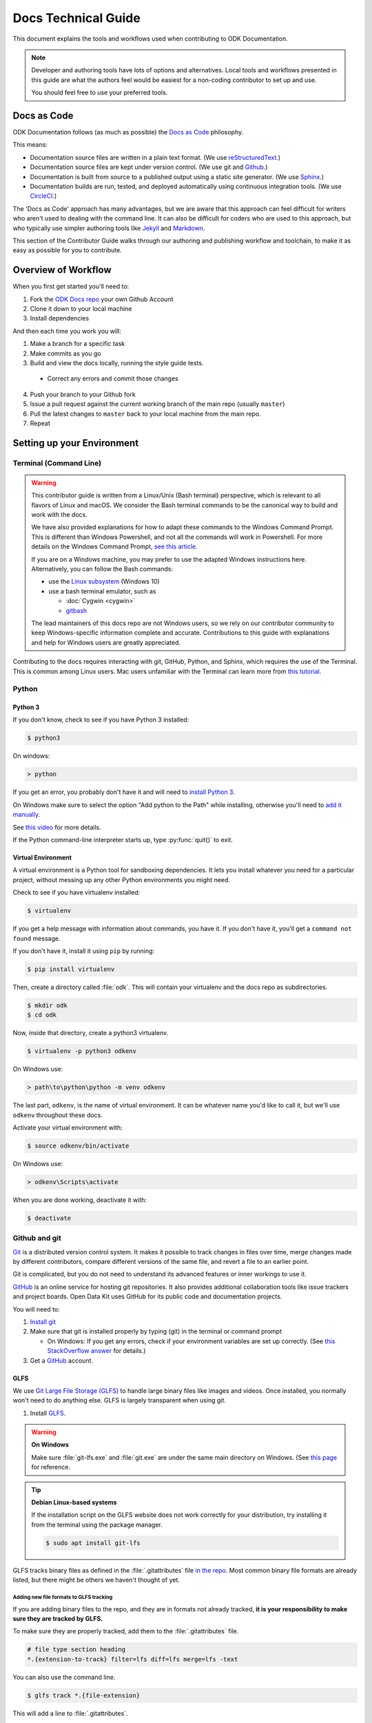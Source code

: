 .. spelling::

  src

Docs Technical Guide
==========================

This document explains the tools and workflows used
when contributing to ODK Documentation.

.. note::

  Developer and authoring tools
  have lots of options and alternatives.
  Local tools and workflows presented in this guide
  are what the authors feel would be easiest
  for a non-coding contributor to set up and use.

  You should feel free
  to use your preferred tools.

.. _docs-as-code:

Docs as Code
----------------

ODK Documentation follows
(as much as possible)
the `Docs as Code`_ philosophy.

.. _Docs as Code: http://www.writethedocs.org/guide/docs-as-code/

This means:

- Documentation source files are written in a plain text format.
  (We use `reStructuredText`_.)
- Documentation source files are kept under version control.
  (We use git and `Github`_.)
- Documentation is built from source
  to a published output using a
  static site generator.
  (We use `Sphinx`_.)
- Documentation builds are
  run, tested, and deployed automatically
  using continuous integration tools.
  (We use `CircleCI`_.)

.. _reStructuredText: http://docutils.sourceforge.net/rst.html
.. _Github: http://github.com
.. _Sphinx: http://sphinx-doc.org
.. _CircleCI: https://circleci.com

The 'Docs as Code' approach has many advantages,
but we are aware that this approach can feel difficult
for writers who aren't used to dealing with the command line.
It can also be difficult for coders who are used to this approach,
but who typically use simpler authoring tools
like `Jekyll`_ and `Markdown`_.

.. _Jekyll: http://jekyllrb.com
.. _Markdown: https://guides.github.com/features/mastering-markdown/

This section of the Contributor Guide
walks through our authoring and publishing workflow and toolchain,
to make it as easy as possible for you to contribute.

.. _docs-workflow-overview:

Overview of Workflow
-----------------------

When you first get started you'll need to:

1. Fork the `ODK Docs repo`_ your own Github Account
2. Clone it down to your local machine
3. Install dependencies

.. _ODK Docs repo: https://github.com/opendatakit/docs

And then each time you work you will:

1. Make a branch for a specific task
2. Make commits as you go
3. Build and view the docs locally,
   running the style guide tests.

  - Correct any errors
    and commit those changes

4. Push your branch to your Github fork
5. Issue a pull request
   against the current working branch
   of the main repo (usually ``master``)
6. Pull the latest changes to ``master``
   back to your local machine from the main repo.
7. Repeat

.. _docs-dev-setup:

Setting up your Environment
----------------------------

.. _docs-terminal:

Terminal (Command Line)
~~~~~~~~~~~~~~~~~~~~~~~~~~~

.. warning::

  This contributor guide is written
  from a Linux/Unix (Bash terminal) perspective,
  which is relevant to all flavors of Linux and macOS.
  We consider the Bash terminal commands to be
  the canonical way to build and work with the docs.

  We have also provided explanations for
  how to adapt these commands to the Windows Command Prompt.
  This is different than Windows Powershell,
  and not all the commands will work in Powershell.
  For more details on the Windows Command Prompt,
  `see this article`__.

  __  https://www.lifewire.com/how-to-open-command-prompt-2618089

  If you are on a Windows machine,
  you may prefer to use the adapted Windows instructions here.
  Alternatively, you can follow the Bash commands:

  - use the `Linux subsystem`_ (Windows 10)
  - use a bash terminal emulator, such as

    - :doc:`Cygwin <cygwin>`
    - `gitbash`_

  .. _Linux subsystem: https://www.howtogeek.com/249966/how-to-install-and-use-the-linux-bash-shell-on-windows-10/
  .. _gitbash: https://git-for-windows.github.io/

  The lead maintainers of this docs repo
  are not Windows users,
  so we rely on our contributor community
  to keep Windows-specific information complete and accurate.
  Contributions to this guide
  with explanations and help for Windows users
  are greatly appreciated.


Contributing to the docs requires interacting with
git, GitHub, Python, and Sphinx,
which requires the use of the Terminal.
This is common among Linux users.
Mac users unfamiliar with the Terminal
can learn more from `this tutorial`__.

__ https://computers.tutsplus.com/tutorials/navigating-the-terminal-a-gentle-introduction--mac-3855

.. _docs-python:

Python
~~~~~~~~

.. _docs-python3:

Python 3
""""""""""""

If you don't know,
check to see if you have Python 3 installed:


.. code-block:: console

  $ python3

On windows:

.. code-block:: doscon

   > python


If you get an error,
you probably don't have it and will need to
`install Python 3`__.

__ https://www.python.org/downloads/

On Windows
make sure to select the option
"Add python to the Path"
while installing,
otherwise you'll need to `add it manually`__.

__ https://youtu.be/UTUlp6L2zkw

See `this video`__ for more details.

__ https://www.youtube.com/watch?v=oHOiqFs_x8Y

If the Python command-line interpreter starts up,
type :py:func:`quit()` to exit.

.. _docs-venv:

Virtual Environment
""""""""""""""""""""""""

A virtual environment is a Python tool for sandboxing dependencies.
It lets you install whatever you need for a particular project,
without messing up any other Python environments you might need.

Check to see if you have virtualenv installed:

.. code-block:: console

  $ virtualenv

If you get a help message with information about commands,
you have it.
If you don't have it,
you'll get a ``command not found`` message.

If you don't have it,
install it using ``pip`` by running:

.. code-block:: console

  $ pip install virtualenv

Then, create a directory called :file:`odk`.
This will contain your virtualenv and the docs repo as subdirectories.

.. code-block:: console

  $ mkdir odk
  $ cd odk

Now, inside that  directory, create a python3 virtualenv.

.. code-block:: console

  $ virtualenv -p python3 odkenv

On Windows use:

.. code-block:: doscon

  > path\to\python\python -m venv odkenv

The last part, ``odkenv``, is the name of virtual environment.
It can be whatever name you'd like to call it,
but we'll use ``odkenv`` throughout these docs.

Activate your virtual environment with:

.. code-block:: console

  $ source odkenv/bin/activate

On Windows use:

.. code-block:: doscon

  > odkenv\Scripts\activate


When you are done working, deactivate it with:

.. code-block:: console

  $ deactivate


.. _docs-gh-git:

Github and git
~~~~~~~~~~~~~~~~~

`Git`_ is a distributed version control system.
It makes it possible to track changes in files over time,
merge changes made by different contributors,
compare different versions of the same file,
and revert a file to an earlier point.

.. _git: https://git-scm.com/

Git is complicated,
but you do not need to understand its advanced features or inner workings
to use it.

`GitHub`_ is an online service
for hosting git repositories.
It also provides additional collaboration tools
like issue trackers and project boards.
Open Data Kit uses GitHub
for its public code and documentation projects.

.. github: http://github.com

You will need to:

1. `Install git <https://git-scm.com/downloads>`_
2. Make sure that git is installed properly by typing (git) in the terminal or command prompt

   - On Windows: If you get any errors,
     check if your environment variables are set up correctly.
     (See `this StackOverflow answer`__ for details.)

3. Get a `GitHub`_ account.

.. GitHub: https://github.com/

__ https://stackoverflow.com/questions/26620312/installing-git-in-path-with-github-client-for-windows#answer-34767523


.. _glfs:

GLFS
""""""

We use `Git Large File Storage (GLFS)`__
to handle large binary files
like images and videos.
Once installed,
you normally won't need to do anything else.
GLFS is largely transparent when using git.

.. _GitLFS: https://git-lfs.github.com
__ GitLFS_


1. Install GLFS__.

__ GitLFS_

.. warning::

  **On Windows**

  Make sure :file:`git-lfs.exe` and  :file:`git.exe` are under the same main  directory on Windows. (See `this page <https://github.com/git-lfs/git-lfs/issues/919>`_ for reference.

.. tip::
  **Debian Linux-based systems**

  If the installation script on the GLFS website does not work correctly for your distribution, try installing it from the terminal using the package manager.

  .. code-block:: console

    $ sudo apt install git-lfs


GLFS tracks binary files as defined in the :file:`.gitattributes` file `in the repo <https://github.com/opendatakit/docs/blob/master/.gitattributes>`_. Most common binary file formats are already listed, but there might be others we haven't thought of yet.

.. _adding-new-glfs-formats:

Adding new file formats to GLFS tracking
'''''''''''''''''''''''''''''''''''''''''''''

If you are adding binary files to the repo,
and they are in formats not already tracked,
**it is your responsibility to make sure they are tracked by GLFS.**

To make sure they are properly tracked,
add them to the :file:`.gitattributes` file.

.. code-block:: none

  # file type section heading
  *.{extension-to-track} filter=lfs diff=lfs merge=lfs -text

You can also use the command line.

.. code-block:: console

  $ glfs track *.{file-extension}

This will add a line to :file:`.gitattributes`.

.. note::

  Please keep :file:`.gitattributes` organized
  by placing the new file format declaration
  in the appropriate section,
  or creating a new section as needed.

.. tip::

  If the command :command:`glfs` does not work, you may be using a version of GLFS that is organized as a git subcommand. In that case, substitue :command:`git lfs`.

.. warning::

  Updates to :file:`.gitattributes` must be done
  in a commit before the commit
  that adds the new binary files.

  We will not accept Pull Requests
  that include binary files untracked by GLFS.


.. _android-tools:

Android Tools
~~~~~~~~~~~~~~~~~

Some testing and documentation tasks
(including :ref:`making screenshots from ODK Collect <screenshots>`)
require the `Android Debug Bridge <https://developer.android.com/studio/command-line/adb.html>`_ command line tool.
You can either install Android Studio
or install ADB as standalone SDK tool.

.. _android-studio:

Android Studio
""""""""""""""""""

:abbr:`ADB (Android Debug Bridge)` is part of `Android Studio`_,
and is typically installed by default when you install Android Studio.

.. _Android Studio: https://developer.android.com/studio/index.html

This is the best way to get :command:`adb`
if you plan to do any other Android development.
To use it from the command line,
add the SDK Platform tools to your path.

On Mac, add the following to your :file:`.bash_profile`

.. code-block:: sh

  export PATH=$PATH:~/Library/Android/sdk/tools/


.. note::

    On Windows,
    you have to run Android Studio once
    to complete the installation of ADB.
    The tool can be found in
    :file:`C:/Users/user-name/AppData/Local/Android/sdk/platform-tools`.
    To add it to the environment variable path,
    use the following command:

    .. code-block:: none

      set PATH=%PATH%;C:\Users\your user name\AppData\Local\Android\sdk\platform-tools



.. warning::

  The path specified above
  assumes a default installation of Android Studio.
  You may have put Android Studio in a different location.


.. _docs-workflow-setup:

Getting ready to work
-----------------------

.. _fork-the-docs:

Fork the docs
~~~~~~~~~~~~~~

Go to the `ODK Doc repo on GitHub`__
and use the :guilabel:`Fork` button (top right)
to create your own copy.
After the process completes,
you'll be looking at your own fork on GitHub.

__ https://github.com/opendatakit/docs

.. _clone-the-docs:

Clone to local
~~~~~~~~~~~~~~~~

From your own fork of the repo on GitHub,
select the :guilabel:`Clone or download` button.
Copy the URI from the text box that opens up.
It will be something like:
``https://github.com/your-gh-username/docs.git``

Open your terminal,
and `cd` to your preferred directory.
Then `git clone` the repo:

.. code-block:: console

  $ git clone https://github.com/your-github-username/docs.git
  .
  .
  .
  $ cd docs

The rest of the documentation assumes
you are in the directory for the repo
(the directory containing ``conf.py`` and ``index.rst``).

.. tip::

  - The ``clone`` command creates a new directory inside the current one.
    So you do not need to create a new `odk-docs` directory first.
  - As noted above,
    we recommend a master :file:`odk` directory
    that holds your virtualenv directory and your git repo
    in two separate subdirectories.
    So you would be in that master :file:`odk` directory
    when you clone down the repo.
  - Double check that the right folders are in the right places

  .. code-block:: none

    - odk/
      - odkenv/
      - docs/

.. _upstream-the-docs:

Set the upstream remote
~~~~~~~~~~~~~~~~~~~~~~~~~~~

When you clone down a repo,
the local copy calls your GitHub copy ``origin``.
You should also set ``upstream``
as the name of the  main ODK Docs GitHub repo.

.. code-block:: console

  $ git remote add upstream https://github.com/opendatakit/docs.git

Or in Windows:

.. code-block:: doscon

  > git remote add upstream https://github.com/opendatakit/docs.git

Run ``git remote -v`` to check the status, you should see something like this:

.. code-block:: console

  $ origin https://github.com/your-github-username/docs.git (fetch)
  $ origin https://github.com/your-github-username/docs.git (push)
  $ upstream https://github.com/opendatakit/docs.git (fetch)
  $ upstream https://github.com/opendatakit/docs.git (push)

.. _install-doc-dependencies:

Install Dependencies
~~~~~~~~~~~~~~~~~~~~~~~

The first time you clone down the repo,
you need to install the dependencies.
Make sure you have your Python 3 virtual environment
set up and activated, then:

.. code-block:: console

  $ pip install -r requirements.txt

.. note::

  If you are working on
  the design, testing, or deployment of the docs,
  you might find the need to install an additional PyPi package.
  If you do,
  please update the :file:`requirements.txt` file with
  :command:`pip freeze > requirements.txt`.
  Pull Requests which change :file:`requirements.txt`
  should include a note about why the new packages are needed.

.. note::

  If you have problems when running the Sphinx commands (see below),
  you may have a dependency issue.
  Try running :command:`pip install -r requirements.txt` again.

.. _docs-workflow-details:

Workflow details
-------------------

.. _git-pull-the-docs:

Pull in changes from upstream
~~~~~~~~~~~~~~~~~~~~~~~~~~~~~~~

As other people make changes to the docs,
you need to keep your local copy up to date.

You probably won't need to do this the first time,
but you should always pull in any changes from the main repository
before working.


.. code-block:: console

  $ git pull upstream

.. note::

  If you get this message:

  .. code-block:: none

        You asked to pull from the remote 'upstream', but did not specify a branch.
        Because this is not the default configured remote for your current branch,
        you must specify a branch on the command line.


  Try running ``git pull upstream master`` instead.

.. _git-branch-the-docs:

Make a New Branch
~~~~~~~~~~~~~~~~~~~

Choose a specific, deliverable task to work on.
This should be an `active issue from our issue tracker on GitHub`__.

__ https://github.com/opendatakit/docs/issues

Create a new branch in which you will work on this specific issue.
The branch name should briefly describe what you are doing.
For example,
the original author of this contributor guide
worked in a branch called ``contributing``.

Also,
make sure that all the branches are derived from ``master``,
to avoid mixing up work from different issues commits.

.. code-block:: console

  $ git checkout -b branch-name

.. tip::

  Branch names should be short, lowercase, and use hyphens for separators.

  Good branch names:

  - ``getting-started-guide``
  - ``contributing``
  - ``fix-issue-13``

  Bad branch names:

  - ``getting started guide``
  - ``Getting started guide``
  - ``Getting_started_guide``
  - ``writing-the-getting-started-guide-adammichaelwood-july-2017-draft``

.. _write-the-docs:

Work on the Docs
~~~~~~~~~~~~~~~~~~~

Write and edit files in your favorite editor.


.. note::

  To work on ODK Docs,
  you need to work in a code editor.

  If you've never used a code editor before,
  you should know that they are a little different
  than other writing environments
  like MS Word or your email editor.

  People have strong opinions about code editors,
  and nearly everyone who uses them regularly has a favorite.

  If you're new to using an editor,
  you might want to try `Atom`_ or `Sublime`_,
  which are both popular and easy to use,
  and they both have decent support for reStructuredText syntax.

  .. _Atom: https://atom.io/
  .. _Sublime: https://www.sublimetext.com/

.. _spell-check:

Spell check your work
~~~~~~~~~~~~~~~~~~~~~~

After making changes to the docs,
you need to run the spell checker.
To run the spell checker:

.. code-block:: console

  $ sphinx-build -b spelling src build/spelling

If there are any warnings, make sure that you fix them
to avoid build failure.

The error messages will be displayed on terminal
as well as stored in a file :file:`/build/spelling/output.txt`.

If you find a word which is not misspelled
and will have repeated use in docs,
add it to the spelling list
in the file :file:`/src/spelling_wordlist.txt`.

If you find a word which is not misspelled
and is only required in a particular file,
use the :rst:dir:`spelling` directive
to list the words before the file content.

.. code-block:: rst

  .. spelling::

    vN.N

  Upgrading Aggregate
  ========================

.. _style-test-docs:

Style-test your work
~~~~~~~~~~~~~~~~~~~~~

After making changes to the docs,
you need to run the style-guide checks.
To run the style guide checks on all the docs:

.. code-block:: console

  $ python style-test.py

To run the style guide checks on specified files:

.. code-block:: console

  $ python style-test.py filename1.rst filename2.rst ...

If you want to run the style guide checks
on the files you modified,
use the option :option:`-d` or :option:`--diff`.

.. code-block:: console

  $ python style-test.py -d

.. note::

  Using this option, only checks the files
  that have been edited since the last :command:`git commit`.
  So, if you modify the files,
  make sure to check them
  before making a commit.

To run the tests on modified files and some other specified files:

.. code-block:: console

  $ python style-test.py -d filename1.rst filename2.rst ...

The output will consist of a list of warnings and errors.
Make sure to go through the warnings
and eliminate the ones which violate the style guide rules.

.. note::

  It is not necessary to fix all the warnings
  but you should go through each warning
  and decide if a change makes sense.

If there are any errors, you need to fix them to avoid build failure.
You can manually fix the errors or
use the option :option:`-f` or :option:`--fix`.

.. code-block:: console

  $ python style-test.py -f

If you want to fix the errors in some specified files:

.. code-block:: console

  $ python style-test.py -f filename1.rst filename2.rst ...

.. tip::

  After automatic fixing of errors, make sure to go through the changes made.

To ignore any part of a file from being checked, you can enclose it in comments:

.. code-block:: rst

  .. startignore

  Some text which is to be ignored while testing.

  .. endignore

You can also generate :file:`.csv` format output
using the :option:`-o` or :option:`--out_path` with the output filename:

.. code-block:: console

  $ python style-test.py -o output.csv

To generate output for a some specified files:

.. code-block:: console

  $ python style-test.py -o output.csv filename1.rst filename2.rst ...

.. note::

  Make sure to specify the output file before the input files
  when you use the option :option:`-o`.

When you run the style guide checks,
style testing scripts are generated
before the test starts and are removed automatically
after the testing is complete.
If you want to keep these scripts for debugging,
use the option :option:`-s` or :option:`--store`:

.. code-block:: console

  $ python style-test.py -s

Use the option :option:`-h` or :option:`--help`
to get any help about style guide testing:

.. code-block:: console

  $ python style-test.py -h

.. _build-the-docs:

Build, View, and Debug
~~~~~~~~~~~~~~~~~~~~~~~~

To build the documentation into a viewable website:

.. code-block:: console

  $ sphinx-build -b dirhtml src build

This calls the sphinx-build utility.
The :option:`-b` switch specifies the builder,
which in this case is ``html``.
``src`` refers to the src directory which contains all :file:`.rst` files (the build source)
and ``build`` refers to the target of the build
(the built files will be put into a directory labeled :file:`build`).

When you run the build,
you may see error or warning messages.
These indicate potential problems with the documentation, like:

- syntax errors
- broken links
- terms not included in the glossary

Error and warning messages
include a file name and line number for tracking them down.
Try to resolve all your errors and warnings
before issuing a pull request.
If this is not possible,
please add a note in your pull request
so that we can help you debug the problem.

**We will not merge Pull Requests that have warnings or errors in them.**

.. note::

  Because of `a bug in Sphinx`__
  the line numbers in error and warning messages
  will be off by the length of `rst_prolog` in :file:`conf.py`.

__ https://github.com/sphinx-doc/sphinx/issues/2617

To view the documentation in your web browser,
you can use Python's built-in web server.

.. code-block:: console

  $ cd build
  $ python -m http.server 8000

Then open your browser and go to http://localhost:8000

Read through your doc edits in the browser
and correct any issues in your source files.
You'll need to shut down the web server (:kbd:`CTRL C`)
before rebuilding,
then return to the main directory of the repo ( :command:`cd ..` ).

It's a good idea to delete the ``build`` directory before each rebuild.

.. code-block:: console

  $ rm -rf build
  $ sphinx-build -b dirhtml . build

.. tip::

  The script :file:`b.sh` automatically runs all the build commands.
  It saves typing.
  In the future,
  it will also become the canonical build script for ODK Docs,
  including additional tests and other build tasks.

.. _build-pdf:

Build the Docs as a PDF
~~~~~~~~~~~~~~~~~~~~~~~

To build the docs as a PDF, follow these steps:

.. note::

  The steps below explain the build process for ODK 1's docs. To build the PDF for ODK 2's docs, replace **1** with **2** in the below commands.

1. Install XeLatex

  - For macOS, use `MacTex <https://www.tug.org/mactex/>`_.
  - For Windows, use `MiKTeX <https://miktex.org/>`_.
  - For Ubuntu (or Debian), run

    .. code-block:: console

      $ sudo apt-get install texlive-xetex

  .. note::

    Instead of installing XeLatex directly on your system, you can also use this `Docker image <https://github.com/schickling/dockerfiles/tree/master/latex>`_.

2. Build LaTex file

  .. code-block:: console

    $ make odk1-latex

3. Generate PDF for the produced LaTex file

  .. code-block:: console

    $ make odk1-pdf

  The PDF will be generated in :file:`/odk1-build/_downloads/ODK-Documentation.pdf`

.. _push-the-docs:

Push Your Branch
~~~~~~~~~~~~~~~~~~

Once your work on the issue is completed,
add the files you've changed or created,
and write a relevant commit message describing the changes.

.. code-block:: console

  $ git add my_changed_files
  $ git commit -m "A small but relevant commit message"

Then, push the changes.
The first time you do this on any branch,
you'll need to specify the branch name:

.. code-block:: console

  $ git push origin branch-name

After that, you only need to use the :command:`push` command:

.. code-block:: console

  $ git push


.. note:: ``origin`` is the local label for your GitHub fork.

.. _pr-the-docs:

Issue a Pull Request
~~~~~~~~~~~~~~~~~~~~~~

A :dfn:`pull request` (or PR)
is a request from you to the ODK Docs maintainers,
for us to pull in your changes to the main repo.

Go the `main docs repo on GitHub`__.
You'll see a message there referencing your recently pushed branches. Select :guilabel:`Compare & pull request` to start a pull request.

__ https://github.com/opendatakit/docs>

Follow GitHub's instructions.
The :guilabel:`Base fork` should be the main repo,
and :guilabel:`base` should be ``master``.
Your repo and working fork should be listed beside them.
(This should all populate by default,
but be sure to double check.)
If there is a green **Able to be merged** message,
you can proceed.

You must include a PR comment. Things to include:

- A summary of what you did.
- A note about anything that probably should have been done,
  but you didn't do.
- A note about any new work this PR will create.
- The issue number you are working on.
  If the PR completes the issue,
  include the text ``Closes #`` and the issue number.
- A note about any errors or warnings,
  and why you did not or could not resolve them.
- A note justifying any changes to :file:`requirements.txt`.
- A note about any difficulties, questions, or concerns
  that came up while working on this issue.

Complete the pull request.
The maintainers will review it as quickly as possible.
If there are any problems the maintainers can't deal with,
they will reach out to you.

.. note::

   If you happen to rename any document file (:file:`*.rst`),
   then be sure that you add the redirect in your PR.

   To add the redirect go to :file:`s3_website.yml`,
   and add a mapping from the old file name to the new file name
   below the **redirects:** line, one mapping per line.

   If you have renamed :file:`old-name.rst` to :file:`new-name.rst`:

   .. code-block:: yaml

     redirects:
      old-name/index.html: new-name

   Notice the inclusion of ``/index.html`` on the left side.


.. _keep-working-the-docs:

Keep Going
~~~~~~~~~~~

Once the PR is merged,
you'll need to pull in the changes from the main repo ( ``upstream`` )
into your local copy.

.. code-block:: console

  $ git checkout master
  $ git pull upstream master

Then you should push those change to your copy on GitHub ( ``origin`` ).

.. code-block:: console

  $ git push

If you want to delete your branch from before, you can do that:

.. code-block:: console

  $ git branch -d branch-name

Now you can find a new issue to work on,
create a new branch,
and get to work again.
